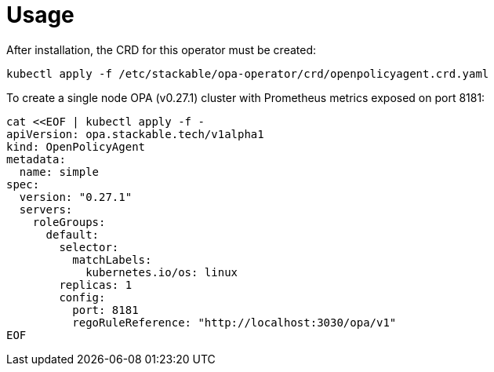 = Usage

After installation, the CRD for this operator must be created:

    kubectl apply -f /etc/stackable/opa-operator/crd/openpolicyagent.crd.yaml

To create a single node OPA (v0.27.1) cluster with Prometheus metrics exposed on port 8181:


    cat <<EOF | kubectl apply -f -
    apiVersion: opa.stackable.tech/v1alpha1
    kind: OpenPolicyAgent
    metadata:
      name: simple
    spec:
      version: "0.27.1"
      servers:
        roleGroups:
          default:
            selector:
              matchLabels:
                kubernetes.io/os: linux
            replicas: 1
            config:
              port: 8181
              regoRuleReference: "http://localhost:3030/opa/v1"
    EOF

